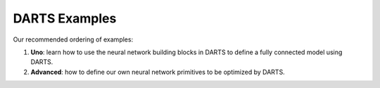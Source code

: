 ==============
DARTS Examples
==============

Our recommended ordering of examples:

1. **Uno**: learn how to use the neural network building blocks in DARTS to 
   define a fully connected model using DARTS.

2. **Advanced**: how to define our own neural network primitives to be optimized
   by DARTS.
